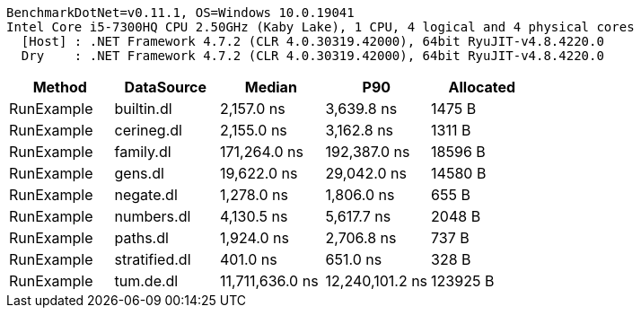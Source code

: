 ....
BenchmarkDotNet=v0.11.1, OS=Windows 10.0.19041
Intel Core i5-7300HQ CPU 2.50GHz (Kaby Lake), 1 CPU, 4 logical and 4 physical cores
  [Host] : .NET Framework 4.7.2 (CLR 4.0.30319.42000), 64bit RyuJIT-v4.8.4220.0
  Dry    : .NET Framework 4.7.2 (CLR 4.0.30319.42000), 64bit RyuJIT-v4.8.4220.0

....
[options="header"]
|===
|      Method|     DataSource|           Median|              P90|  Allocated
|  RunExample|     builtin.dl|       2,157.0 ns|       3,639.8 ns|     1475 B
|  RunExample|     cerineg.dl|       2,155.0 ns|       3,162.8 ns|     1311 B
|  RunExample|      family.dl|     171,264.0 ns|     192,387.0 ns|    18596 B
|  RunExample|        gens.dl|      19,622.0 ns|      29,042.0 ns|    14580 B
|  RunExample|      negate.dl|       1,278.0 ns|       1,806.0 ns|      655 B
|  RunExample|     numbers.dl|       4,130.5 ns|       5,617.7 ns|     2048 B
|  RunExample|       paths.dl|       1,924.0 ns|       2,706.8 ns|      737 B
|  RunExample|  stratified.dl|         401.0 ns|         651.0 ns|      328 B
|  RunExample|      tum.de.dl|  11,711,636.0 ns|  12,240,101.2 ns|   123925 B
|===
